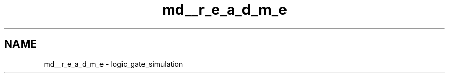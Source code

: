 .TH "md__r_e_a_d_m_e" 3 "nharamkkor_vs" \" -*- nroff -*-
.ad l
.nh
.SH NAME
md__r_e_a_d_m_e \- logic_gate_simulation 
.PP

